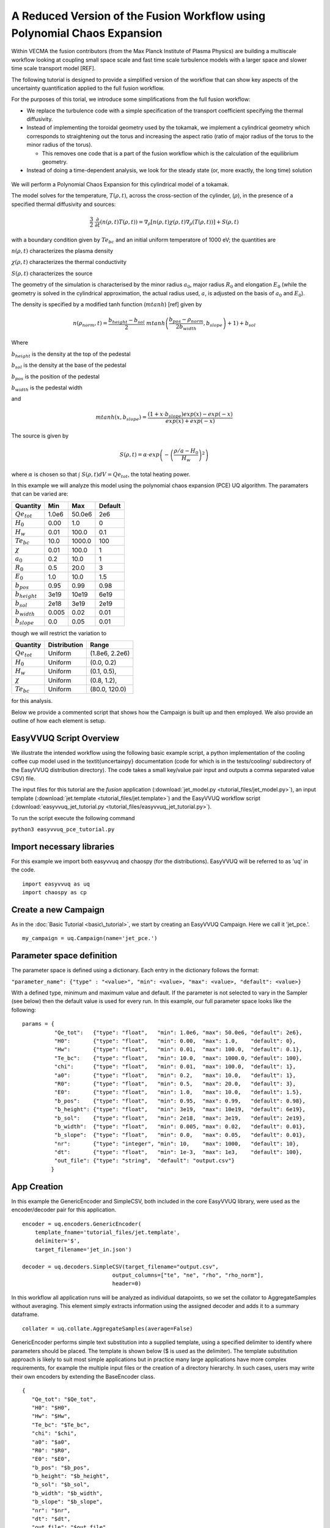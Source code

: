 .. _fusion:

A Reduced Version of the Fusion Workflow using Polynomial Chaos Expansion
=========================================================================

Within VECMA the fusion contributors (from the Max Planck Institute of
Plasma Physics) are building a multiscale workflow looking at coupling
small space scale and fast time scale turbulence models with a larger
space and slower time scale transport model [REF].

The following tutorial is designed to provide a simplified version of
the workflow that can show key aspects of the uncertainty
quantification applied to the full fusion workflow.

For the purposes of this torial, we introduce some simplifications
from the full fusion workflow:

- We replace the turbulence code with a simple specification of the
  transport coefficient specifying the thermal diffusivity.

- Instead of implementing the toroidal geometry used by the tokamak,
  we implement a cylindrical geometry which corresponds to
  straightening out the torus and increasing the aspect ratio (ratio
  of major radius of the torus to the minor radius of the torus).

  - This removes one code that is a part of the fusion workflow which
    is the calculation of the equilibrium geometry.

- Instead of doing a time-dependent analysis, we look for the steady
  state (or, more exactly, the long time) solution

.. figure:: images/cyl_jet.svg

We will perform a Polynomial Chaos Expansion for this cylindrical
model of a tokamak.

The model solves for the temperature, :math:`T(\rho, t)`, across the
cross-section of the cylinder, (:math:`\rho`), in the presence of a
specified thermal diffusivity and sources:

.. math:: \frac{3}{2}\;\;\frac{\partial}{\partial t}\left(n(\rho,t) T(\rho,t)\right) =
    \nabla_\rho \left[ n(\rho,t) \chi(\rho,t) \nabla_\rho
    (T(\rho,t))\right] + S(\rho, t)

with a boundary condition given by :math:`Te_{bc}` and an initial
uniform temperatore of 1000 eV; the quantities are

:math:`n(\rho,t)` characterizes the plasma density

:math:`\chi(\rho,t)` characterizes the thermal conductivity

:math:`S(\rho,t)` characterizes the source

The geometry of the simulation is characterised by the minor radius
:math:`a_0`, major radius :math:`R_0` and elongation :math:`E_0`
(while the geometry is solved in the cylindrical approximation, the
actual radius used, :math:`a`, is adjusted on the basis of :math:`a_0`
and :math:`E_0`).

The density is specified by a modified tanh function (:math:`mtanh`) [ref] given by

.. math::
   n(\rho_{norm},t) = \frac{b_{height} - b_{sol}}{2} \; mtanh\left(\frac{b_{pos} - \rho_{norm}}{2 b_{width}}, b_{slope}\right)+1)+b_{sol}

Where

:math:`b_{height}` is the density at the top of the pedestal


:math:`b_{sol}` is the density at the base of the pedestal


:math:`b_{pos}` is the position of the pedestal


:math:`b_{width}` is the pedestal width

and

.. math::
   mtanh(x, b_{slope}) = \frac{(1 + x \cdot b_{slope}) exp(x) - exp(-x)}{exp(x) + exp(-x)}

The source is given by

.. math::
   S(\rho,t) = \alpha \cdot exp\left(-\left(\frac{\rho/a-H_0}{H_w}\right)^2\right)

where :math:`\alpha` is chosen so that :math:`\int\; S(\rho,t) dV =
Qe_{tot}`, the total heating power.

In this example we will analyze this model using the polynomial chaos
expansion (PCE) UQ algorithm.  The paramaters that can be varied are:

==================    =======    =======   =========
    Quantity            Min        Max      Default
==================    =======    =======   =========
:math:`Qe_{tot}`       1.0e6      50.0e6      2e6
:math:`H_0`            0.00       1.0         0 
:math:`H_w`            0.01       100.0       0.1 
:math:`Te_{bc}`        10.0       1000.0      100
:math:`\chi`           0.01       100.0       1
:math:`a_0`            0.2        10.0        1
:math:`R_0`            0.5        20.0        3
:math:`E_0`            1.0        10.0        1.5
:math:`b_{pos}`        0.95       0.99        0.98
:math:`b_{height}`     3e19       10e19       6e19
:math:`b_{sol}`        2e18       3e19        2e19
:math:`b_{width}`      0.005      0.02        0.01
:math:`b_{slope}`      0.0        0.05        0.01
==================    =======    =======   =========

though we will restrict the variation to

================  ============  ================
   Quantity       Distribution        Range
================  ============  ================
:math:`Qe_{tot}`     Uniform    (1.8e6, 2.2e6)
:math:`H_0`          Uniform    (0.0,   0.2)
:math:`H_w`          Uniform    (0.1,   0.5),
:math:`\chi`         Uniform    (0.8,   1.2), 
:math:`Te_{bc}`      Uniform    (80.0,  120.0)
================  ============  ================

for this analysis.

Below we provide a commented script that shows how the Campaign is built up and then employed.
We also provide an outline of how each element is setup.

EasyVVUQ Script Overview
------------------------

We illustrate the intended workflow using the following basic example
script, a python implementation of the cooling coffee cup model used
in the \textit{uncertainpy} documentation (code for which is in the
tests/cooling/ subdirectory of the EasyVVUQ distribution
directory). The code takes a small key/value pair input and outputs a
comma separated value CSV) file.

The input files for this tutorial are the *fusion* application (:download:`jet_model.py <tutorial_files/jet_model.py>`),
an input template (:download:`jet.template <tutorial_files/jet.template>`) and the EasyVVUQ workflow
script (:download:`easyvvuq_jet_tutorial.py <tutorial_files/easyvvuq_jet_tutorial.py>`).

To run the script execute the following command

``python3 easyvvuq_pce_tutorial.py``

Import necessary libraries
--------------------------

For this example we import both easyvvuq and chaospy (for the distributions). EasyVVUQ will be referred to as 'uq' in the code. ::

    import easyvvuq as uq
    import chaospy as cp

Create a new Campaign
---------------------

As in the :doc:`Basic Tutorial <basic\_tutorial>`, we start by creating an EasyVVUQ Campaign. Here we call it 'jet_pce.'. ::

    my_campaign = uq.Campaign(name='jet_pce.')

Parameter space definition
--------------------------

The parameter space is defined using a dictionary. Each entry in the dictionary follows the format:

``"parameter_name": {"type" : "<value>", "min": <value>, "max": <value>, "default": <value>}``

With a defined type, minimum and maximum value and default. If the parameter is not selected to vary in the Sampler (see below) then the default value is used for every run. In this example, our full parameter space looks like the following: ::

    params = {
              "Qe_tot":   {"type": "float",   "min": 1.0e6, "max": 50.0e6, "default": 2e6}, 
	      "H0":       {"type": "float",   "min": 0.00,  "max": 1.0,    "default": 0}, 
	      "Hw":       {"type": "float",   "min": 0.01,  "max": 100.0,  "default": 0.1}, 
	      "Te_bc":    {"type": "float",   "min": 10.0,  "max": 1000.0, "default": 100}, 
	      "chi":      {"type": "float",   "min": 0.01,  "max": 100.0,  "default": 1}, 
	      "a0":       {"type": "float",   "min": 0.2,   "max": 10.0,   "default": 1}, 
	      "R0":       {"type": "float",   "min": 0.5,   "max": 20.0,   "default": 3}, 
	      "E0":       {"type": "float",   "min": 1.0,   "max": 10.0,   "default": 1.5}, 
	      "b_pos":    {"type": "float",   "min": 0.95,  "max": 0.99,   "default": 0.98}, 
	      "b_height": {"type": "float",   "min": 3e19,  "max": 10e19,  "default": 6e19}, 
	      "b_sol":    {"type": "float",   "min": 2e18,  "max": 3e19,   "default": 2e19}, 
	      "b_width":  {"type": "float",   "min": 0.005, "max": 0.02,   "default": 0.01}, 
	      "b_slope":  {"type": "float",   "min": 0.0,   "max": 0.05,   "default": 0.01}, 
	      "nr":       {"type": "integer", "min": 10,    "max": 1000,   "default": 10}, 
	      "dt":       {"type": "float",   "min": 1e-3,  "max": 1e3,    "default": 100},
	      "out_file": {"type": "string",  "default": "output.csv"}
	     }

App Creation
------------

In this example the GenericEncoder and SimpleCSV, both included in the
core EasyVVUQ library, were used as the encoder/decoder pair for this
application. ::

    encoder = uq.encoders.GenericEncoder(
        template_fname='tutorial_files/jet.template',
        delimiter='$',
        target_filename='jet_in.json')

    decoder = uq.decoders.SimpleCSV(target_filename="output.csv",
                                output_columns=["te", "ne", "rho", "rho_norm"],
                                header=0)

In this workflow all application runs will be analyzed as individual
datapoints, so we set the collator to AggregateSamples without
averaging. This element simply extracts information using the assigned
decoder and adds it to a summary dataframe. ::

    collater = uq.collate.AggregateSamples(average=False)

GenericEncoder performs simple text substitution into a supplied
template, using a specified delimiter to identify where parameters
should be placed.  The template is shown below (\$ is used as the
delimiter).  The template substitution approach is likely to suit most
simple applications but in practice many large applications have more
complex requirements, for example the multiple input files or the
creation of a directory hierarchy.  In such cases, users may write
their own encoders by extending the BaseEncoder class. ::

    {
       "Qe_tot": "$Qe_tot", 
       "H0": "$H0", 
       "Hw": "$Hw", 
       "Te_bc": "$Te_bc", 
       "chi": "$chi", 
       "a0": "$a0", 
       "R0": "$R0", 
       "E0": "$E0", 
       "b_pos": "$b_pos", 
       "b_height": "$b_height", 
       "b_sol": "$b_sol", 
       "b_width": "$b_width", 
       "b_slope": "$b_slope", 
       "nr": "$nr", 
       "dt": "$dt", 
       "out_file": "$out_file"
    }

As can be inferred from its name SimpleCSV reads CSV files produced by
the fusion model code. Again many applications output results in
different formats, potentially requiring bespoke Decoders. Having
created an encoder, decoder and parameter space definition for our
`fusion` app, we can add it to our campaign. ::

    # Add the app (automatically set as current app)
    my_campaign.add_app(name="jet",
                        params=params,
                        encoder=encoder,
                        decoder=decoder,
                        collater=collater)

The Sampler
-----------

The user specified which parameters will vary and their corresponding
distributions. In this case the :math:`Qe_{tot}`, :math:`H_0`,
:math:`H_w`, :math:`\chi` and :math:`Te_{bc}` parameters are varied, all
according to a uniform distribution: ::

    vary = {
            "Qe_tot":   cp.Uniform(1.8e6, 2.2e6),
	    "H0":       cp.Uniform(0.0,   0.2),
	    "Hw":       cp.Uniform(0.1,   0.5),
	    "chi":      cp.Uniform(0.8,   1.2), 
	    "Te_bc":    cp.Uniform(80.0,  120.0)
	   }

To perform a polynomial chaos expansion we will create a PCESampler,
informing it which parameters to vary, and what polynomial order to
use for the PCE. ::

    my_campaign.set_sampler(uq.sampling.PCESampler(vary=vary, polynomial_order=3))

Calling the campaign's draw\_samples() method will cause the specified
number of samples to be added as runs to the campaign database,
awaiting encoding and execution. If no arguments are passed to
draw\_samples() then all samples will be drawn, unless the sampler is
not finite. In this case PCESampler is finite (produces a finite
number of samples) and we elect to draw all of them at once: ::

    my_campaign.draw_samples()

Execute Runs
------------

my\_campaign.populate\_runs\_dir() will create a directory hierarchy
containing the encoded input files for every run that has not yet been
completed. Finally, in this example, a shell command is executed in
each directory to execute the simple test code. In practice (in a real
HPC workflow) this stage would be best handled using, for example, a
pilot job manager. ::

    import os
    my_campaign.populate_runs_dir()
    my_campaign.apply_for_each_run_dir(uq.actions.ExecuteLocal("{} jet_in.json".format(os.path.abspath('tutorial_files/jet_model.py')), interpret="python3"))

Collation and analysis
----------------------
Calling my\_campaign.collate() at any stage causes the campaign to aggregate decoded simulation output for all runs which have not yet been collated. ::

    my_campaign.collate()

This collated data is stored in the campaign database. An analysis element, here PCEAnalysis, can then be applied to the campaign's collation result. ::

    my_campaign.apply_analysis(uq.analysis.PCEAnalysis(sampler=my_sampler, qoi_cols=["te", "ne", "rho", "rho_norm"]))

The output of this is dependent on the type of analysis element. ::

    # Get Descriptive Statistics
    results = my_campaign.get_last_analysis()
    stats = results['statistical_moments']['te']
    per = results['percentiles']['te']
    sobols = results['sobols_first']['te']

I don't want to use Polynomial Chaos
------------------------------------

If you wish to use something other than PCE, it is simply a matter of
changing the sampling and analysis element used. For example, to use a
Stochastic Collocation approach, replace the sampler line with: ::

    my_campaign.set_sampler(uq.sampling.SCSampler(vary=vary, polynomial_order=3))

And the analysis can be done with: ::

    my_campaign.apply_analysis(uq.analysis.SCAnalysis(sampler=my_campaign.get_active_sampler(), qoi_cols=["te", "ne", "rho", "rho_norm"]))
